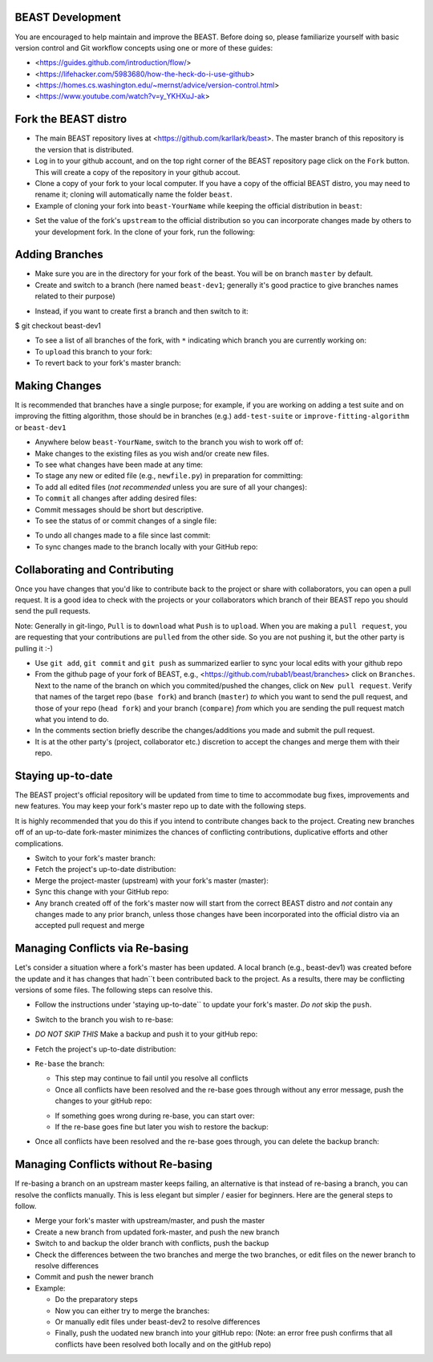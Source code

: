 BEAST Development
=================

You are encouraged to help maintain and improve the BEAST. Before doing so,
please familiarize yourself with basic version control and Git workflow
concepts using one or more of these guides:

- <https://guides.github.com/introduction/flow/>
- <https://lifehacker.com/5983680/how-the-heck-do-i-use-github>
- <https://homes.cs.washington.edu/~mernst/advice/version-control.html>
- <https://www.youtube.com/watch?v=y_YKHXuJ-ak>


Fork the BEAST distro
=====================

- The main BEAST repository lives at <https://github.com/karllark/beast>.
  The master branch of this repository is the version that is distributed.

- Log in to your github account, and on the top right corner of the BEAST
  repository page click on the ``Fork`` button. This will create a copy of the
  repository in your github accout.

- Clone a copy of your fork to your local computer. If you have a copy of
  the official BEAST distro, you may need to rename it; cloning will
  automatically name the folder ``beast``.

- Example of cloning your fork into ``beast-YourName`` while keeping the
  official distribution in ``beast``:

.. code:: shell
   $ mv beast beast-official
   $ git clone https://github.com/YourName/beast.git
   $ mv beast beast-YourName
   $ mv beast-official beast

- Set the value of the fork's ``upstream`` to the official distribution so you
  can incorporate changes made by others to your development fork. In the clone
  of your fork, run the following:

.. code:: shell
   $ git remote set-url --add upstream https://github.com/karllark/beast.git
 
   
Adding Branches
===============

- Make sure you are in the directory for your fork of the beast. You will be on
  branch ``master`` by default.

- Create and switch to a branch (here named ``beast-dev1``; generally it's good
  practice to give branches names related to their purpose)

.. code:: shell
   $ git checkout -b beast-dev1
	  
- Instead, if you want to create first a branch and then switch to it:

.. code:: shell
   $ git branch beast-dev1
$ git checkout beast-dev1

- To see a list of all branches of the fork, with ``*`` indicating which branch you are
  currently working on:

  .. code:: shell
     $ git branch

- To ``upload`` this branch to your fork:

  .. code:: shell
     $ git push origin beast-dev1

- To revert back to your fork's master branch:

  .. code:: shell
     $ git checkout master

    
Making Changes
==============

It is recommended that branches have a single purpose; for example, if you are working
on adding a test suite and on improving the fitting algorithm, those should be in
branches (e.g.) ``add-test-suite`` or ``improve-fitting-algorithm`` or ``beast-dev1``

- Anywhere below ``beast-YourName``, switch to the branch you wish to work off of:

  .. code:: shell
     $ git checkout beast-dev1

- Make changes to the existing files as you wish and/or create new files.

- To see what changes have been made at any time:

  .. code:: shell
     $ git status

- To stage any new or edited file (e.g., ``newfile.py``) in preparation for committing:

  .. code:: shell
     $ git add newfile.py

- To add all edited files (*not recommended* unless you are sure of all your changes):

  .. code:: shell
     $ git add -A

- To ``commit`` all changes after adding desired files:

  .. code:: shell
     $ git commit -m ``brief comments describing changes``

- Commit messages should be short but descriptive.
    
- To see the status of or commit changes of a single file:

.. code:: shell
   $ git status PathToFile/filename
   $ git commit PathToFile/filename
	  
- To undo all changes made to a file since last commit:

  .. code:: shell
     $ git checkout PathToFile/filename

- To sync changes made to the branch locally with your GitHub repo:

  .. code:: shell
     $ git push origin beast-dev1


Collaborating and Contributing
==============================

Once you have changes that you'd like to contribute back to the project or share
with collaborators, you can open a pull request. It is a good idea to check with
the projects or your collaborators which branch of their BEAST repo you should
send the pull requests. 

Note: Generally in git-lingo, ``Pull`` is to ``download`` what ``Push`` is
to ``upload``. When you are making a ``pull request``, you are requesting
that your contributions are ``pulled`` from the other side. So you are not
pushing it, but the other party is pulling it :-)

- Use ``git add``, ``git commit`` and ``git push`` as summarized earlier to
  sync your local edits with your github repo

- From the github page of your fork of BEAST, e.g.,
  <https://github.com/rubab1/beast/branches>
  click on ``Branches``. Next to the name of the branch on which you
  commited/pushed the changes, click on ``New pull request``. Verify that
  names of the target repo (``base fork``) and branch (``master``) *to* which
  you want to send the pull request, and those of your repo (``head fork``)
  and your branch (``compare``) *from* which you are sending the pull request
  match what you intend to do.

- In the comments section briefly describe the changes/additions you made
  and submit the pull request.

- It is at the other party's (project, collaborator etc.) discretion to
  accept the changes and merge them with their repo.

    
Staying up-to-date
==================

The BEAST project's official repository will be updated from time to time
to accommodate bug fixes, improvements and new features. You may keep your
fork's master repo up to date with the following steps.

It is highly recommended that you do this if you intend to contribute
changes back to the project. Creating new branches off of an up-to-date
fork-master minimizes the chances of conflicting contributions, duplicative
efforts and other complications.

- Switch to your fork's master branch:

  .. code:: shell
     $ git checkout master

- Fetch the project's up-to-date distribution:

  .. code:: shell
     $ git fetch upstream

- Merge the project-master (upstream) with your fork's master (master):

  .. code:: shell
     $ git merge upstream/master

- Sync this change with your GitHub repo:

  .. code:: shell
     $ git push origin master


- Any branch created off of the fork's master now will start from the
  correct BEAST distro and *not* contain any changes made to any prior
  branch, unless those changes have been incorporated into the official
  distro via an accepted pull request and merge


Managing Conflicts via Re-basing
================================

Let's consider a situation where a fork's master has been updated. A local
branch (e.g., beast-dev1) was created before the update and it has changes
that hadn``t been contributed back to the project. As a results, there may
be conflicting versions of some files. The following steps can resolve this.


- Follow the instructions under 'staying up-to-date`` to update your fork's
  master. *Do not* skip the ``push``.

- Switch to the branch you wish to re-base:

  .. code:: shell
     $ git checkout beast-dev1

- *DO NOT SKIP THIS* Make a backup and push it to your gitHub repo:

  .. code:: shell
     $ git branch beast-dev1-backup beast-dev1
     $ git push origin beast-dev1-backup

- Fetch the project's up-to-date distribution:

  .. code:: shell
     $ git fetch upstream
    
- ``Re-base`` the branch:

  .. code:: shell
     $ git rebase upstream/master

  - This step may continue to fail until you resolve all conflicts

  - Once all conflicts have been resolved and the re-base goes through
    without any error message, push the changes to your gitHub repo:

  .. code:: shell
     $ git push origin beast-dev1
    
  - If something goes wrong during re-base, you can start over:

    .. code:: shell
       $ git rebase --abort

  - If the re-base goes fine but later you wish to restore the backup:

    .. code:: shell
       $ git reset --hard beast-dev1-backup
    
- Once all conflicts have been resolved and the re-base goes through,
  you can delete the backup branch:

  .. code:: shell
     $ git branch -D beast-dev1-backup


Managing Conflicts without Re-basing
====================================

If re-basing a branch on an upstream master keeps failing, an alternative  
is that instead of re-basing a branch, you can resolve the conflicts
manually. This is less elegant but simpler / easier for beginners.
Here are the general steps to follow.

- Merge your fork's master with upstream/master, and push the master
- Create a new branch from updated fork-master, and push the new branch
- Switch to and backup the older branch with conflicts, push the backup
- Check the differences between the two branches and merge the two branches,
  or edit files on the newer branch to resolve differences    
- Commit and push the newer branch
- Example:

  - Do the preparatory steps

    .. code:: shell
       $ git checkout master
       $ git fetch upstream
       $ git merge upstream/master
       $ git push origin master
       $ git checkout -b beast-dev2
       $ git push origin beast-dev2
       $ git branch beast-dev1-backup beast-dev1
       $ git push origin beast-dev1-backup
       $ git diff beast-dev1 beast-dev2
     
  - Now you can either try to merge the branches:

    .. code:: shell
       $ git checkout beast-dev2
       $ git merge beast-dev1

  - Or manually edit files under beast-dev2 to resolve differences

  - Finally, push the uodated new branch into your gitHub repo:
    (Note: an error free push confirms that all conflicts have been
    resolved both locally and on the gitHub repo)

    .. code:: shell
       $ git push origin beast-dev2
      
